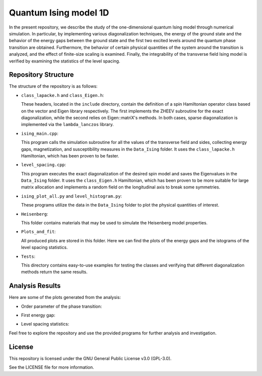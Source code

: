 ======================
Quantum Ising model 1D
======================

In the present repository, we describe the study of the one-dimensional quantum Ising model through numerical simulation. In particular, by implementing various diagonalization techniques, the energy of the ground state and the behavior of the energy gaps between the ground state and the first two excited levels around the quantum phase transition are obtained. Furthermore, the behavior of certain physical quantities of the system around the transition is analyzed, and the effect of finite-size scaling is examined. Finally, the integrability of the transverse field Ising model is verified by examining the statistics of the level spacing.

Repository Structure
====================

The structure of the repository is as follows:

- ``class_lapacke.h`` and ``class_Eigen.h``:

  These headers, located in the ``include`` directory, contain the definition of a spin Hamiltonian operator class based on the vector and Eigen library respectively. The first implements the ZHEEV subroutine for the exact diagonalization, while the second relies on Eigen::matriX's methods. In both cases, sparse diagonalization is implemented via the ``lambda_lanczos`` library.

- ``ising_main.cpp``:

  This program calls the simulation subroutine for all the values of the transverse field and sides, collecting energy gaps, magnetization, and susceptibility measures in the ``Data_Ising`` folder. It uses the ``class_lapacke.h`` Hamiltonian, which has been proven to be faster.

- ``level_spacing.cpp``:

  This program executes the exact diagonalization of the desired spin model and saves the Eigenvalues in the ``Data_Ising`` folder. It uses the ``class_Eigen.h`` Hamiltonian, which has been proven to be more suitable for large matrix allocation and implements a random field on the longitudinal axis to break some symmetries.

- ``ising_plot_all.py`` and ``level_histogram.py``:

  These programs utilize the data in the ``Data_Ising`` folder to plot the physical quantities of interest.

- ``Heisenberg``:

  This folder contains materials that may be used to simulate the Heisenberg model properties.

- ``Plots_and_fit``:

  All produced plots are stored in this folder. Here we can find the plots of the energy gaps and the istograms of the level spacing statistics. 

- ``Tests``:

  This directory contains easy-to-use examples for testing the classes and verifying that different diagonalization methods return the same results.

Analysis Results
================

Here are some of the plots generated from the analysis:

- Order parameter of the phase transition:

  .. image:: https://github.com/Dario-Maglio/Quantum_Ising_model_1D/blob/72e64ca7b57afae36b26f4916c3475c2212a476a/Plots_and_fit/Plot%20magnetization%20Z.png
     :align: center

- First energy gap:

  .. image:: https://github.com/Dario-Maglio/Quantum_Ising_model_1D/blob/72e64ca7b57afae36b26f4916c3475c2212a476a/Plots_and_fit/Plot%20energy%20first%20gap.png
     :align: center

- Level spacing statistics:

  .. image:: https://github.com/Dario-Maglio/Quantum_Ising_model_1D/blob/72e64ca7b57afae36b26f4916c3475c2212a476a/Plots_and_fit/Level%20spacing%20stat%2010.png
     :align: center
     :width: 80%


Feel free to explore the repository and use the provided programs for further analysis and investigation.

License
=======

This repository is licensed under the GNU General Public License v3.0 (GPL-3.0). 

See the LICENSE file for more information.

